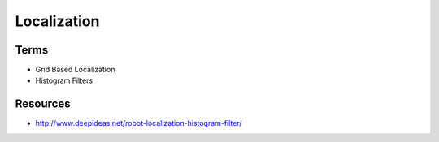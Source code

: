 Localization
============


.. image:: https://dl.dropbox.com/s/rd7hs3zy1gffva2/Screenshot%202018-02-12%2008.29.34.png?dl=0
   :align: center
   :height: 300
   :width: 450


Terms
-----

* Grid Based Localization
* Histogram Filters


Resources
---------

* http://www.deepideas.net/robot-localization-histogram-filter/
